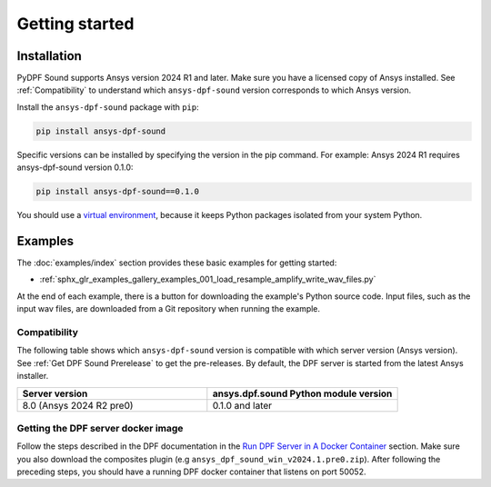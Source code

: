 Getting started
---------------

Installation
^^^^^^^^^^^^

PyDPF Sound supports Ansys version 2024 R1 and later. Make sure you have a licensed copy of Ansys installed. See
:ref:`Compatibility` to understand which ``ansys-dpf-sound`` version corresponds to which Ansys version.

Install the ``ansys-dpf-sound`` package with ``pip``:

.. code::

    pip install ansys-dpf-sound

Specific versions can be installed by specifying the version in the pip command. For example: Ansys 2024 R1 requires ansys-dpf-sound version 0.1.0:

.. code::

    pip install ansys-dpf-sound==0.1.0


You should use a `virtual environment <https://docs.python.org/3/library/venv.html>`_,
because it keeps Python packages isolated from your system Python.


Examples
^^^^^^^^

The :doc:`examples/index` section provides these basic examples for getting started:

* :ref:`sphx_glr_examples_gallery_examples_001_load_resample_amplify_write_wav_files.py`

At the end of each example, there is a button for downloading the example's Python source code.
Input files, such as the input wav files, are downloaded from a Git
repository when running the example.


.. _Compatibility:

Compatibility
"""""""""""""

The following table shows which ``ansys-dpf-sound`` version is compatible with which server version (Ansys version). See :ref:`Get DPF Sound Prerelease` to get the pre-releases.
By default, the DPF server is started from the latest Ansys installer.

.. list-table::
   :widths: 20 20
   :header-rows: 1

   * - Server version
     - ansys.dpf.sound Python module version
   * - 8.0 (Ansys 2024 R2 pre0)
     - 0.1.0 and later


.. _Get DPF Sound Prerelease :

Getting the DPF server docker image
"""""""""""""""""""""""""""""""""""
Follow the steps described in the DPF documentation in the `Run DPF Server in A Docker Container <https://dpf.docs.pyansys.com/version/stable/user_guide/getting_started_with_dpf_server.html#run-dpf-server-in-a-docker-container>`_ section.
Make sure you also download the composites plugin (e.g ``ansys_dpf_sound_win_v2024.1.pre0.zip``).
After following the preceding steps, you should have a running DPF docker container that listens on port 50052.
